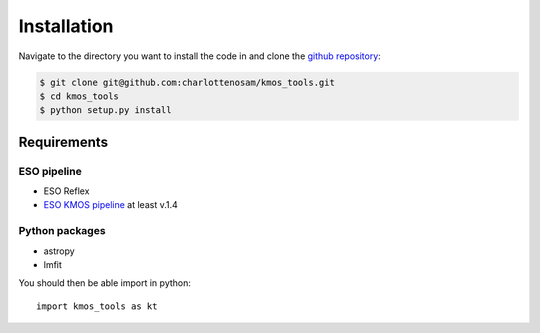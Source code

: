 ============
Installation
============

Navigate to the directory you want to install the code in and clone the `github repository <https://github.com/charlottenosam/kmos_tools>`_:

.. code-block:: bash

    $ git clone git@github.com:charlottenosam/kmos_tools.git
    $ cd kmos_tools
    $ python setup.py install

Requirements
-------------

ESO pipeline
^^^^^^^^^^^^
- ESO Reflex
- `ESO KMOS pipeline <http://www.eso.org/sci/software/pipelines/kmos/kmos-pipe-recipes.html>`_ at least v.1.4

Python packages
^^^^^^^^^^^^^^^
- astropy
- lmfit


You should then be able import in python::
	
	import kmos_tools as kt
